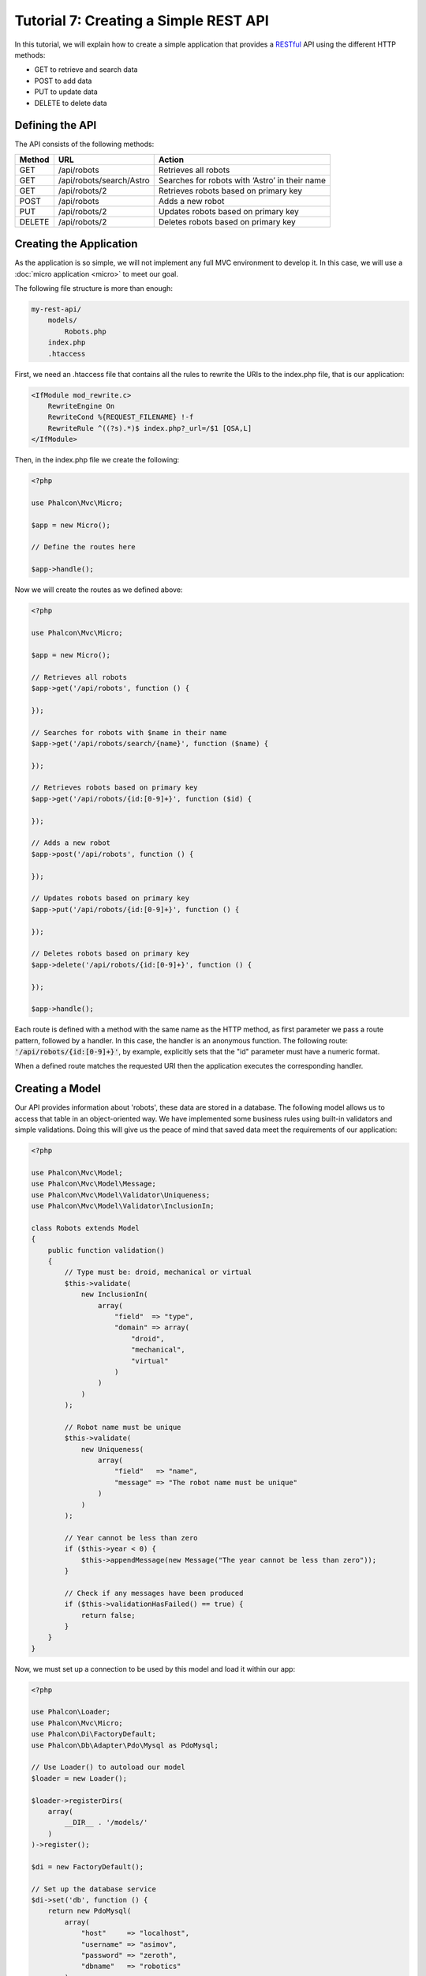 Tutorial 7: Creating a Simple REST API
======================================

In this tutorial, we will explain how to create a simple application that provides a RESTful_ API using the
different HTTP methods:

* GET to retrieve and search data
* POST to add data
* PUT to update data
* DELETE to delete data

Defining the API
----------------
The API consists of the following methods:

+--------+----------------------------+----------------------------------------------------------+
| Method |  URL                       | Action                                                   |
+========+============================+==========================================================+
| GET    | /api/robots                | Retrieves all robots                                     |
+--------+----------------------------+----------------------------------------------------------+
| GET    | /api/robots/search/Astro   | Searches for robots with ‘Astro’ in their name           |
+--------+----------------------------+----------------------------------------------------------+
| GET    | /api/robots/2              | Retrieves robots based on primary key                    |
+--------+----------------------------+----------------------------------------------------------+
| POST   | /api/robots                | Adds a new robot                                         |
+--------+----------------------------+----------------------------------------------------------+
| PUT    | /api/robots/2              | Updates robots based on primary key                      |
+--------+----------------------------+----------------------------------------------------------+
| DELETE | /api/robots/2              | Deletes robots based on primary key                      |
+--------+----------------------------+----------------------------------------------------------+

Creating the Application
------------------------
As the application is so simple, we will not implement any full MVC environment to develop it. In this case,
we will use a :doc:`micro application <micro>` to meet our goal.

The following file structure is more than enough:

.. code-block:: php

    my-rest-api/
        models/
            Robots.php
        index.php
        .htaccess

First, we need an .htaccess file that contains all the rules to rewrite the URIs to the index.php file,
that is our application:

.. code-block:: apacheconf

    <IfModule mod_rewrite.c>
        RewriteEngine On
        RewriteCond %{REQUEST_FILENAME} !-f
        RewriteRule ^((?s).*)$ index.php?_url=/$1 [QSA,L]
    </IfModule>

Then, in the index.php file we create the following:

.. code-block:: php

    <?php

    use Phalcon\Mvc\Micro;

    $app = new Micro();

    // Define the routes here

    $app->handle();

Now we will create the routes as we defined above:

.. code-block:: php

    <?php

    use Phalcon\Mvc\Micro;

    $app = new Micro();

    // Retrieves all robots
    $app->get('/api/robots', function () {

    });

    // Searches for robots with $name in their name
    $app->get('/api/robots/search/{name}', function ($name) {

    });

    // Retrieves robots based on primary key
    $app->get('/api/robots/{id:[0-9]+}', function ($id) {

    });

    // Adds a new robot
    $app->post('/api/robots', function () {

    });

    // Updates robots based on primary key
    $app->put('/api/robots/{id:[0-9]+}', function () {

    });

    // Deletes robots based on primary key
    $app->delete('/api/robots/{id:[0-9]+}', function () {

    });

    $app->handle();

Each route is defined with a method with the same name as the HTTP method, as first parameter we pass a route pattern,
followed by a handler. In this case, the handler is an anonymous function. The following route: :code:`'/api/robots/{id:[0-9]+}'`,
by example, explicitly sets that the "id" parameter must have a numeric format.

When a defined route matches the requested URI then the application executes the corresponding handler.

Creating a Model
----------------
Our API provides information about 'robots', these data are stored in a database. The following model allows us to
access that table in an object-oriented way. We have implemented some business rules using built-in validators
and simple validations. Doing this will give us the peace of mind that saved data meet the requirements of our
application:

.. code-block:: php

    <?php

    use Phalcon\Mvc\Model;
    use Phalcon\Mvc\Model\Message;
    use Phalcon\Mvc\Model\Validator\Uniqueness;
    use Phalcon\Mvc\Model\Validator\InclusionIn;

    class Robots extends Model
    {
        public function validation()
        {
            // Type must be: droid, mechanical or virtual
            $this->validate(
                new InclusionIn(
                    array(
                        "field"  => "type",
                        "domain" => array(
                            "droid",
                            "mechanical",
                            "virtual"
                        )
                    )
                )
            );

            // Robot name must be unique
            $this->validate(
                new Uniqueness(
                    array(
                        "field"   => "name",
                        "message" => "The robot name must be unique"
                    )
                )
            );

            // Year cannot be less than zero
            if ($this->year < 0) {
                $this->appendMessage(new Message("The year cannot be less than zero"));
            }

            // Check if any messages have been produced
            if ($this->validationHasFailed() == true) {
                return false;
            }
        }
    }

Now, we must set up a connection to be used by this model and load it within our app:

.. code-block:: php

    <?php

    use Phalcon\Loader;
    use Phalcon\Mvc\Micro;
    use Phalcon\Di\FactoryDefault;
    use Phalcon\Db\Adapter\Pdo\Mysql as PdoMysql;

    // Use Loader() to autoload our model
    $loader = new Loader();

    $loader->registerDirs(
        array(
            __DIR__ . '/models/'
        )
    )->register();

    $di = new FactoryDefault();

    // Set up the database service
    $di->set('db', function () {
        return new PdoMysql(
            array(
                "host"     => "localhost",
                "username" => "asimov",
                "password" => "zeroth",
                "dbname"   => "robotics"
            )
        );
    });

    // Create and bind the DI to the application
    $app = new Micro($di);

Retrieving Data
---------------
The first "handler" that we will implement is which by method GET returns all available robots. Let's use PHQL to
perform this simple query returning the results as JSON:

.. code-block:: php

    <?php

    // Retrieves all robots
    $app->get('/api/robots', function () use ($app) {

        $phql = "SELECT * FROM Robots ORDER BY name";
        $robots = $app->modelsManager->executeQuery($phql);

        $data = array();
        foreach ($robots as $robot) {
            $data[] = array(
                'id'   => $robot->id,
                'name' => $robot->name
            );
        }

        echo json_encode($data);
    });

:doc:`PHQL <phql>`, allow us to write queries using a high-level, object-oriented SQL dialect that internally
translates to the right SQL statements depending on the database system we are using. The clause "use" in the
anonymous function allows us to pass some variables from the global to local scope easily.

The searching by name handler would look like:

.. code-block:: php

    <?php

    // Searches for robots with $name in their name
    $app->get('/api/robots/search/{name}', function ($name) use ($app) {

        $phql = "SELECT * FROM Robots WHERE name LIKE :name: ORDER BY name";
        $robots = $app->modelsManager->executeQuery(
            $phql,
            array(
                'name' => '%' . $name . '%'
            )
        );

        $data = array();
        foreach ($robots as $robot) {
            $data[] = array(
                'id'   => $robot->id,
                'name' => $robot->name
            );
        }

        echo json_encode($data);
    });

Searching by the field "id" it's quite similar, in this case, we're also notifying if the robot was found or not:

.. code-block:: php

    <?php

    use Phalcon\Http\Response;

    // Retrieves robots based on primary key
    $app->get('/api/robots/{id:[0-9]+}', function ($id) use ($app) {

        $phql = "SELECT * FROM Robots WHERE id = :id:";
        $robot = $app->modelsManager->executeQuery($phql, array(
            'id' => $id
        ))->getFirst();

        // Create a response
        $response = new Response();

        if ($robot == false) {
            $response->setJsonContent(
                array(
                    'status' => 'NOT-FOUND'
                )
            );
        } else {
            $response->setJsonContent(
                array(
                    'status' => 'FOUND',
                    'data'   => array(
                        'id'   => $robot->id,
                        'name' => $robot->name
                    )
                )
            );
        }

        return $response;
    });

Inserting Data
--------------
Taking the data as a JSON string inserted in the body of the request, we also use PHQL for insertion:

.. code-block:: php

    <?php

    use Phalcon\Http\Response;

    // Adds a new robot
    $app->post('/api/robots', function () use ($app) {

        $robot = $app->request->getJsonRawBody();

        $phql = "INSERT INTO Robots (name, type, year) VALUES (:name:, :type:, :year:)";

        $status = $app->modelsManager->executeQuery($phql, array(
            'name' => $robot->name,
            'type' => $robot->type,
            'year' => $robot->year
        ));

        // Create a response
        $response = new Response();

        // Check if the insertion was successful
        if ($status->success() == true) {

            // Change the HTTP status
            $response->setStatusCode(201, "Created");

            $robot->id = $status->getModel()->id;

            $response->setJsonContent(
                array(
                    'status' => 'OK',
                    'data'   => $robot
                )
            );

        } else {

            // Change the HTTP status
            $response->setStatusCode(409, "Conflict");

            // Send errors to the client
            $errors = array();
            foreach ($status->getMessages() as $message) {
                $errors[] = $message->getMessage();
            }

            $response->setJsonContent(
                array(
                    'status'   => 'ERROR',
                    'messages' => $errors
                )
            );
        }

        return $response;
    });

Updating Data
-------------
The data update is similar to insertion. The "id" passed as parameter indicates what robot must be updated:

.. code-block:: php

    <?php

    use Phalcon\Http\Response;

    // Updates robots based on primary key
    $app->put('/api/robots/{id:[0-9]+}', function ($id) use ($app) {

        $robot = $app->request->getJsonRawBody();

        $phql = "UPDATE Robots SET name = :name:, type = :type:, year = :year: WHERE id = :id:";
        $status = $app->modelsManager->executeQuery($phql, array(
            'id' => $id,
            'name' => $robot->name,
            'type' => $robot->type,
            'year' => $robot->year
        ));

        // Create a response
        $response = new Response();

        // Check if the insertion was successful
        if ($status->success() == true) {
            $response->setJsonContent(
                array(
                    'status' => 'OK'
                )
            );
        } else {

            // Change the HTTP status
            $response->setStatusCode(409, "Conflict");

            $errors = array();
            foreach ($status->getMessages() as $message) {
                $errors[] = $message->getMessage();
            }

            $response->setJsonContent(
                array(
                    'status'   => 'ERROR',
                    'messages' => $errors
                )
            );
        }

        return $response;
    });

Deleting Data
-------------
The data delete is similar to update. The "id" passed as parameter indicates what robot must be deleted:

.. code-block:: php

    <?php

    use Phalcon\Http\Response;

    // Deletes robots based on primary key
    $app->delete('/api/robots/{id:[0-9]+}', function ($id) use ($app) {

        $phql = "DELETE FROM Robots WHERE id = :id:";
        $status = $app->modelsManager->executeQuery($phql, array(
            'id' => $id
        ));

        // Create a response
        $response = new Response();

        if ($status->success() == true) {
            $response->setJsonContent(
                array(
                    'status' => 'OK'
                )
            );
        } else {

            // Change the HTTP status
            $response->setStatusCode(409, "Conflict");

            $errors = array();
            foreach ($status->getMessages() as $message) {
                $errors[] = $message->getMessage();
            }

            $response->setJsonContent(
                array(
                    'status'   => 'ERROR',
                    'messages' => $errors
                )
            );
        }

        return $response;
    });

Testing our Application
-----------------------
Using curl_ we'll test every route in our application verifying its proper operation.

Obtain all the robots:

.. code-block:: bash

    curl -i -X GET http://localhost/my-rest-api/api/robots

    HTTP/1.1 200 OK
    Date: Tue, 21 Jul 2015 07:05:13 GMT
    Server: Apache/2.2.22 (Unix) DAV/2
    Content-Length: 117
    Content-Type: text/html; charset=UTF-8

    [{"id":"1","name":"Robotina"},{"id":"2","name":"Astro Boy"},{"id":"3","name":"Terminator"}]

Search a robot by its name:

.. code-block:: bash

    curl -i -X GET http://localhost/my-rest-api/api/robots/search/Astro

    HTTP/1.1 200 OK
    Date: Tue, 21 Jul 2015 07:09:23 GMT
    Server: Apache/2.2.22 (Unix) DAV/2
    Content-Length: 31
    Content-Type: text/html; charset=UTF-8

    [{"id":"2","name":"Astro Boy"}]

Obtain a robot by its id:

.. code-block:: bash

    curl -i -X GET http://localhost/my-rest-api/api/robots/3

    HTTP/1.1 200 OK
    Date: Tue, 21 Jul 2015 07:12:18 GMT
    Server: Apache/2.2.22 (Unix) DAV/2
    Content-Length: 56
    Content-Type: text/html; charset=UTF-8

    {"status":"FOUND","data":{"id":"3","name":"Terminator"}}

Insert a new robot:

.. code-block:: bash

    curl -i -X POST -d '{"name":"C-3PO","type":"droid","year":1977}'
        http://localhost/my-rest-api/api/robots

    HTTP/1.1 201 Created
    Date: Tue, 21 Jul 2015 07:15:09 GMT
    Server: Apache/2.2.22 (Unix) DAV/2
    Content-Length: 75
    Content-Type: text/html; charset=UTF-8

    {"status":"OK","data":{"name":"C-3PO","type":"droid","year":1977,"id":"4"}}

Try to insert a new robot with the name of an existing robot:

.. code-block:: bash

    curl -i -X POST -d '{"name":"C-3PO","type":"droid","year":1977}'
        http://localhost/my-rest-api/api/robots

    HTTP/1.1 409 Conflict
    Date: Tue, 21 Jul 2015 07:18:28 GMT
    Server: Apache/2.2.22 (Unix) DAV/2
    Content-Length: 63
    Content-Type: text/html; charset=UTF-8

    {"status":"ERROR","messages":["The robot name must be unique"]}

Or update a robot with an unknown type:

.. code-block:: bash

    curl -i -X PUT -d '{"name":"ASIMO","type":"humanoid","year":2000}'
        http://localhost/my-rest-api/api/robots/4

    HTTP/1.1 409 Conflict
    Date: Tue, 21 Jul 2015 08:48:01 GMT
    Server: Apache/2.2.22 (Unix) DAV/2
    Content-Length: 104
    Content-Type: text/html; charset=UTF-8

    {"status":"ERROR","messages":["Value of field 'type' must be part of
        list: droid, mechanical, virtual"]}

Finally, delete a robot:

.. code-block:: bash

    curl -i -X DELETE http://localhost/my-rest-api/api/robots/4

    HTTP/1.1 200 OK
    Date: Tue, 21 Jul 2015 08:49:29 GMT
    Server: Apache/2.2.22 (Unix) DAV/2
    Content-Length: 15
    Content-Type: text/html; charset=UTF-8

    {"status":"OK"}

Conclusion
----------
As we have seen, develop a RESTful API with Phalcon is easy. Later in the documentation we'll explain in detail how to
use micro applications and the :doc:`PHQL <phql>` language.

.. _curl: http://pt.wikipedia.org/wiki/Curl_(Unix)
.. _RESTful: http://pt.wikipedia.org/wiki/REST
